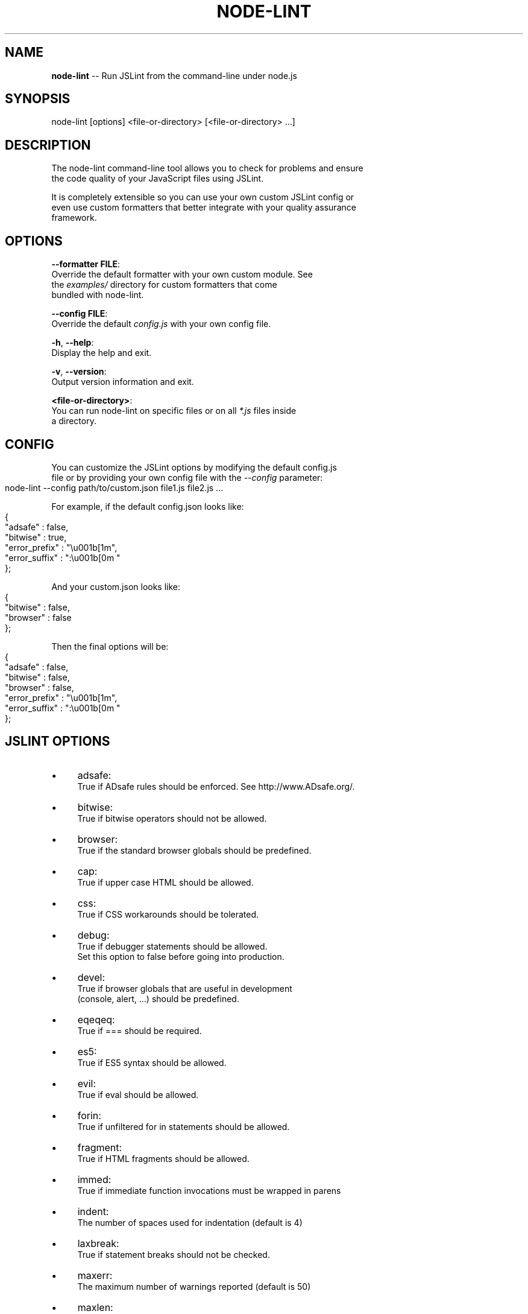 .\" Generated with Ronnjs/v0.1
.\" http://github.com/kapouer/ronnjs/
.
.TH "NODE\-LINT" "1" "November 2010" "" ""
.
.SH "NAME"
\fBnode-lint\fR \-\- Run JSLint from the command\-line under node\.js
.
.SH "SYNOPSIS"
.
.nf
node\-lint [options] <file\-or\-directory> [<file\-or\-directory> \.\.\.]
.
.fi
.
.SH "DESCRIPTION"
The node\-lint command\-line tool allows you to check for problems and ensure
.
.br
the code quality of your JavaScript files using JSLint\.
.
.P
It is completely extensible so you can use your own custom JSLint config or
.
.br
even use custom formatters that better integrate with your quality assurance
.
.br
framework\.
.
.SH "OPTIONS"
  \fB\-\-formatter FILE\fR:
.
.br
      Override the default formatter with your own custom module\. See
.
.br
      the \fIexamples/\fR directory for custom formatters that come
.
.br
      bundled with node\-lint\.
.
.P
  \fB\-\-config FILE\fR:
.
.br
      Override the default \fIconfig\.js\fR with your own config file\.
.
.P
  \fB\-h\fR, \fB\-\-help\fR:
.
.br
      Display the help and exit\.
.
.P
  \fB\-v\fR, \fB\-\-version\fR:
.
.br
      Output version information and exit\.
.
.P
  \fB<file\-or\-directory>\fR:
      You can run node\-lint on specific files or on all \fI*\.js\fR files inside
.
.br
      a directory\.
.
.SH "CONFIG"
You can customize the JSLint options by modifying the default config\.js
.
.br
file or by providing your own config file with the \fI\-\-config\fR parameter:
.
.IP "" 4
.
.nf
node\-lint \-\-config path/to/custom\.json file1\.js file2\.js \.\.\.
.
.fi
.
.IP "" 0
.
.P
For example, if the default config\.json looks like:
.
.IP "" 4
.
.nf
{
    "adsafe"       : false,
    "bitwise"      : true,
    "error_prefix" : "\\u001b[1m",
    "error_suffix" : ":\\u001b[0m "
};
.
.fi
.
.IP "" 0
.
.P
And your custom\.json looks like:
.
.IP "" 4
.
.nf
{
    "bitwise"      : false,
    "browser"      : false
};
.
.fi
.
.IP "" 0
.
.P
Then the final options will be:
.
.IP "" 4
.
.nf
{
    "adsafe"       : false,
    "bitwise"      : false,
    "browser"      : false,
    "error_prefix" : "\\u001b[1m",
    "error_suffix" : ":\\u001b[0m "
};
.
.fi
.
.IP "" 0
.
.SH "JSLINT OPTIONS"
.
.IP "\(bu" 4
adsafe:
.
.br
True if ADsafe  rules should be enforced\. See http://www\.ADsafe\.org/\.
.
.IP "\(bu" 4
bitwise:
.
.br
True if bitwise operators should not be allowed\.
.
.IP "\(bu" 4
browser:
.
.br
True if the standard browser globals should be predefined\.
.
.IP "\(bu" 4
cap:
.
.br
True if upper case HTML should be allowed\.
.
.IP "\(bu" 4
css:
.
.br
True if CSS workarounds should be tolerated\.
.
.IP "\(bu" 4
debug:
.
.br
True if debugger statements should be allowed\.
.
.br
Set this option to false before going into production\.
.
.IP "\(bu" 4
devel:
.
.br
True if browser globals that are useful in development
.
.br
(console, alert, \.\.\.) should be predefined\.
.
.IP "\(bu" 4
eqeqeq:
.
.br
True if === should be required\.
.
.IP "\(bu" 4
es5:
.
.br
True if ES5 syntax should be allowed\.
.
.IP "\(bu" 4
evil:
.
.br
True if eval should be allowed\.
.
.IP "\(bu" 4
forin:
.
.br
True if unfiltered for in statements should be allowed\.
.
.IP "\(bu" 4
fragment:
.
.br
True if HTML fragments should be allowed\.
.
.IP "\(bu" 4
immed:
.
.br
True if immediate function invocations must be wrapped in parens
.
.IP "\(bu" 4
indent:
.
.br
The number of spaces used for indentation (default is 4)
.
.IP "\(bu" 4
laxbreak:
.
.br
True if statement breaks should not be checked\.
.
.IP "\(bu" 4
maxerr:
.
.br
The maximum number of warnings reported (default is 50)
.
.IP "\(bu" 4
maxlen:
.
.br
The maximum number of characters in a line
.
.IP "\(bu" 4
nomen:
.
.br
True if names should be checked for initial or trailing underbars
.
.IP "\(bu" 4
newcap:
.
.br
True if Initial Caps must be used with constructor functions\.
.
.IP "\(bu" 4
on:
.
.br
True if HTML event handlers should be allowed\.
.
.IP "\(bu" 4
onevar:
.
.br
True if only one var statement per function should be allowed\.
.
.IP "\(bu" 4
passfail:
.
.br
True if the scan should stop on first error\.
.
.IP "\(bu" 4
plusplus:
.
.br
True if ++ and \-\- should not be allowed\.
.
.IP "\(bu" 4
predef:
.
.br
An array of strings (comma separated), the names of predefined global variables\.
.
.br
predef is used with the option object, but not with the /\fIjslint \fR/ comment\.
.
.br
Use the var statement to declare global variables in a script file\.
.
.IP "\(bu" 4
regexp:
.
.br
True if \. and [^\.\.\.] should not be allowed in RegExp literals\.
.
.br
These forms should not be used when validating in secure applications\.
.
.IP "\(bu" 4
rhino:
.
.br
True if the Rhino environment globals should be predefined\.
.
.IP "\(bu" 4
safe:
.
.br
True if the safe subset rules are enforced\. These rules are used by ADsafe\.
.
.br
It enforces the safe subset rules but not the widget structure rules\.
.
.IP "\(bu" 4
strict:
.
.br
True if the ES5 "use strict"; pragma is required\. Do not use this option carelessly\.
.
.IP "\(bu" 4
sub:
.
.br
True if subscript notation may be used for expressions better expressed in dot notation\.
.
.IP "\(bu" 4
undef:
.
.br
True if variables must be declared before used\.
.
.IP "\(bu" 4
white:
.
.br
True if strict whitespace rules apply\.
.
.IP "\(bu" 4
widget:
.
.br
True if the Yahoo Widgets globals should be predefined\.
.
.IP "\(bu" 4
windows:
.
.br
True if the Windows globals should be predefined\.
.
.IP "" 0
.
.SH "AUTHORS"
Originally written by Tav and other node\-lint contributors\.
Forked by as\-jpolo\. 
Contributors list: \fIhttp://github\.com/tav/nodelint/contributors\fR\|\.
.
.SH "REPORTING BUGS"
Report node\-lint bugs to \fIhttp://github\.com/as\-jpolo/node\-lint/issues\fR\|\.
.
.SH "COPYRIGHT"
node\-lint is under MIT License\.
.
.SH "SEE ALSO"
node(1)